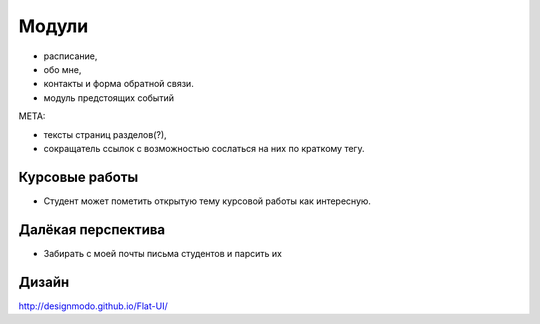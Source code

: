 Модули
------
- расписание,
- обо мне,
- контакты и форма обратной связи.
- модуль предстоящих событий

МЕТА:

- тексты страниц разделов(?),
- сокращатель ссылок с возможностью сослаться на них по краткому тегу.

Курсовые работы
===============
- Студент может пометить открытую тему курсовой работы как интересную.


Далёкая перспектива
===================
- Забирать с моей почты письма студентов и парсить их

Дизайн
======

http://designmodo.github.io/Flat-UI/